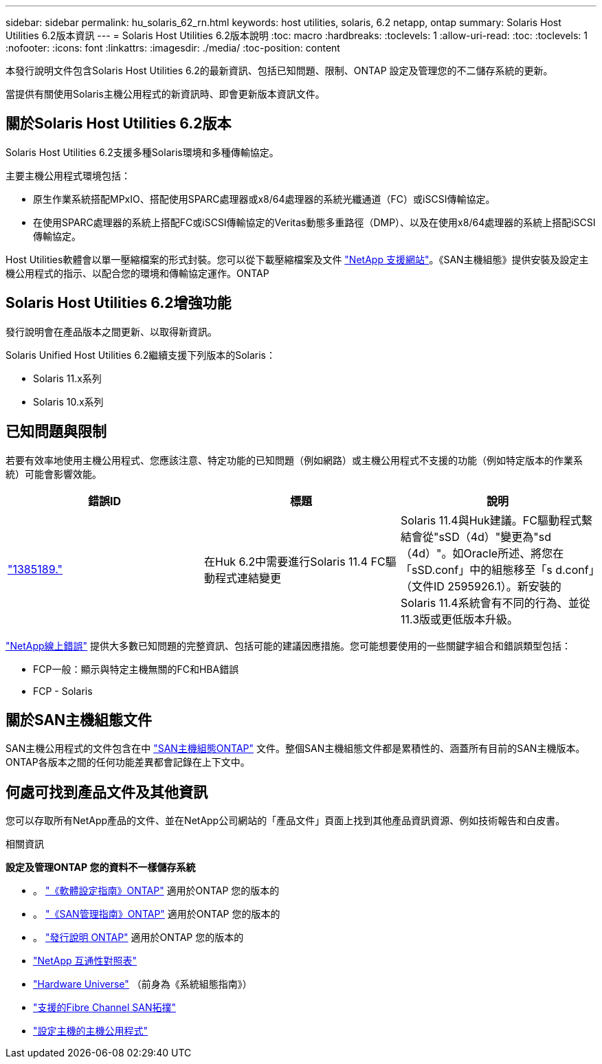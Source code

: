 ---
sidebar: sidebar 
permalink: hu_solaris_62_rn.html 
keywords: host utilities, solaris, 6.2 netapp, ontap 
summary: Solaris Host Utilities 6.2版本資訊 
---
= Solaris Host Utilities 6.2版本說明
:toc: macro
:hardbreaks:
:toclevels: 1
:allow-uri-read: 
:toc: 
:toclevels: 1
:nofooter: 
:icons: font
:linkattrs: 
:imagesdir: ./media/
:toc-position: content


[role="lead"]
本發行說明文件包含Solaris Host Utilities 6.2的最新資訊、包括已知問題、限制、ONTAP 設定及管理您的不二儲存系統的更新。

當提供有關使用Solaris主機公用程式的新資訊時、即會更新版本資訊文件。



== 關於Solaris Host Utilities 6.2版本

Solaris Host Utilities 6.2支援多種Solaris環境和多種傳輸協定。

主要主機公用程式環境包括：

* 原生作業系統搭配MPxIO、搭配使用SPARC處理器或x8/64處理器的系統光纖通道（FC）或iSCSI傳輸協定。
* 在使用SPARC處理器的系統上搭配FC或iSCSI傳輸協定的Veritas動態多重路徑（DMP）、以及在使用x8/64處理器的系統上搭配iSCSI傳輸協定。


Host Utilities軟體會以單一壓縮檔案的形式封裝。您可以從下載壓縮檔案及文件 link:https://mysupport.netapp.com/site/["NetApp 支援網站"^]。《SAN主機組態》提供安裝及設定主機公用程式的指示、以配合您的環境和傳輸協定運作。ONTAP



== Solaris Host Utilities 6.2增強功能

發行說明會在產品版本之間更新、以取得新資訊。

Solaris Unified Host Utilities 6.2繼續支援下列版本的Solaris：

* Solaris 11.x系列
* Solaris 10.x系列




== 已知問題與限制

若要有效率地使用主機公用程式、您應該注意、特定功能的已知問題（例如網路）或主機公用程式不支援的功能（例如特定版本的作業系統）可能會影響效能。

[cols="3"]
|===
| 錯誤ID | 標題 | 說明 


| link:https://mysupport.netapp.com/site/bugs-online/product/HOSTUTILITIES/BURT/1385189["1385189."^] | 在Huk 6.2中需要進行Solaris 11.4 FC驅動程式連結變更 | Solaris 11.4與Huk建議。FC驅動程式繫結會從"sSD（4d）"變更為"sd（4d）"。如Oracle所述、將您在「sSD.conf」中的組態移至「s d.conf」（文件ID 2595926.1）。新安裝的Solaris 11.4系統會有不同的行為、並從11.3版或更低版本升級。 
|===
link:https://mysupport.netapp.com/site/["NetApp線上錯誤"^] 提供大多數已知問題的完整資訊、包括可能的建議因應措施。您可能想要使用的一些關鍵字組合和錯誤類型包括：

* FCP一般：顯示與特定主機無關的FC和HBA錯誤
* FCP - Solaris




== 關於SAN主機組態文件

SAN主機公用程式的文件包含在中 link:https://docs.netapp.com/us-en/ontap-sanhost/index.html["SAN主機組態ONTAP"] 文件。整個SAN主機組態文件都是累積性的、涵蓋所有目前的SAN主機版本。ONTAP各版本之間的任何功能差異都會記錄在上下文中。



== 何處可找到產品文件及其他資訊

您可以存取所有NetApp產品的文件、並在NetApp公司網站的「產品文件」頁面上找到其他產品資訊資源、例如技術報告和白皮書。

.相關資訊
*設定及管理ONTAP 您的資料不一樣儲存系統*

* 。 link:https://docs.netapp.com/us-en/ontap/setup-upgrade/index.html["《軟體設定指南》ONTAP"^] 適用於ONTAP 您的版本的
* 。 link:https://docs.netapp.com/us-en/ontap/san-management/index.html["《SAN管理指南》ONTAP"^] 適用於ONTAP 您的版本的
* 。 link:https://library.netapp.com/ecm/ecm_download_file/ECMLP2492508["發行說明 ONTAP"^] 適用於ONTAP 您的版本的
* link:https://imt.netapp.com/matrix/#welcome["NetApp 互通性對照表"^]
* link:https://hwu.netapp.com/["Hardware Universe"^] （前身為《系統組態指南》）
* link:https://docs.netapp.com/us-en/ontap-sanhost/index.html["支援的Fibre Channel SAN拓撲"^]
* link:https://mysupport.netapp.com/documentation/productlibrary/index.html?productID=61343["設定主機的主機公用程式"^]

